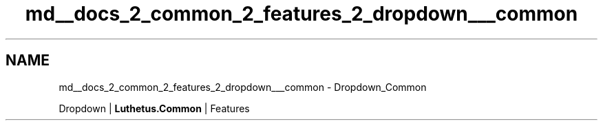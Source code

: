 .TH "md__docs_2_common_2_features_2_dropdown___common" 3 "Version 1.0.0" "Luthetus.Ide" \" -*- nroff -*-
.ad l
.nh
.SH NAME
md__docs_2_common_2_features_2_dropdown___common \- Dropdown_Common 
.PP
Dropdown | \fBLuthetus\&.Common\fP | Features

.PP
.PP

.PP
 

